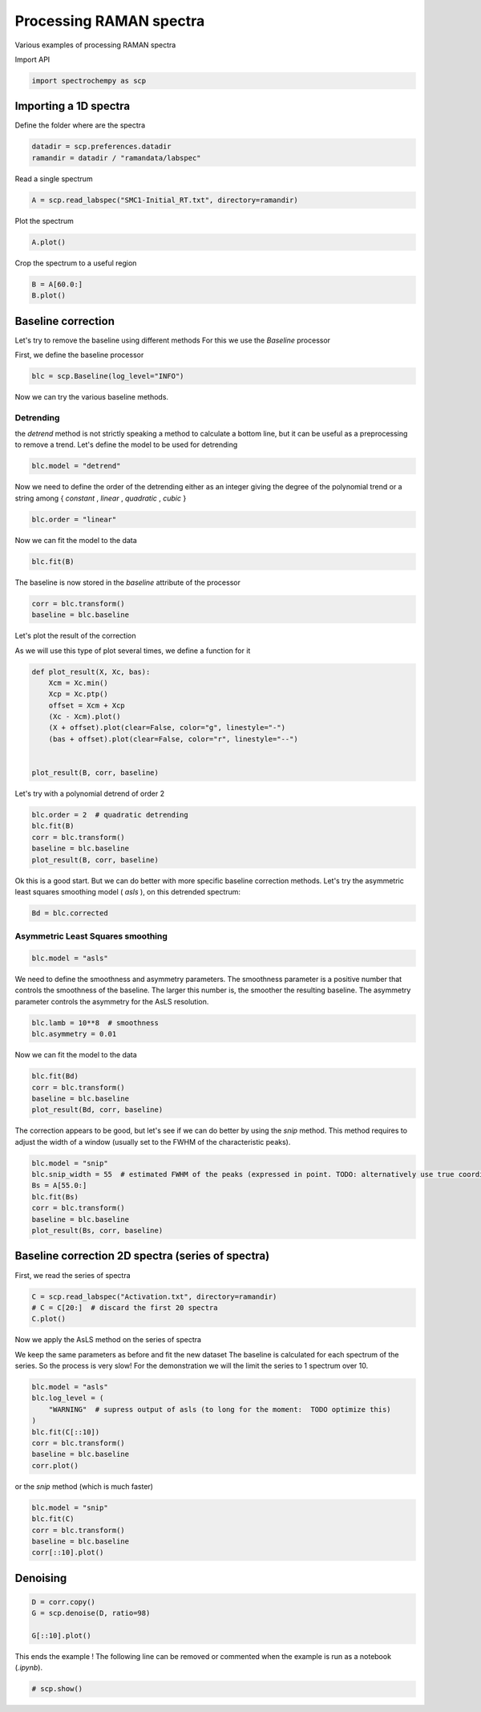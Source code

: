 
.. DO NOT EDIT.
.. THIS FILE WAS AUTOMATICALLY GENERATED BY SPHINX-GALLERY.
.. TO MAKE CHANGES, EDIT THE SOURCE PYTHON FILE:
.. "gettingstarted/examples/gallery/auto_examples_processing/raman/plot_processing_raman.py"
.. LINE NUMBERS ARE GIVEN BELOW.

.. only:: html

    .. note::
        :class: sphx-glr-download-link-note

        :ref:`Go to the end <sphx_glr_download_gettingstarted_examples_gallery_auto_examples_processing_raman_plot_processing_raman.py>`
        to download the full example code.

.. rst-class:: sphx-glr-example-title

.. _sphx_glr_gettingstarted_examples_gallery_auto_examples_processing_raman_plot_processing_raman.py:


Processing RAMAN spectra
========================
Various examples of processing RAMAN spectra

.. GENERATED FROM PYTHON SOURCE LINES 14-15

Import API

.. GENERATED FROM PYTHON SOURCE LINES 15-17

.. code-block:: Python

    import spectrochempy as scp








.. GENERATED FROM PYTHON SOURCE LINES 18-21

Importing a 1D spectra
----------------------
Define the folder where are the spectra

.. GENERATED FROM PYTHON SOURCE LINES 21-24

.. code-block:: Python

    datadir = scp.preferences.datadir
    ramandir = datadir / "ramandata/labspec"








.. GENERATED FROM PYTHON SOURCE LINES 25-26

Read a single spectrum

.. GENERATED FROM PYTHON SOURCE LINES 26-28

.. code-block:: Python

    A = scp.read_labspec("SMC1-Initial_RT.txt", directory=ramandir)








.. GENERATED FROM PYTHON SOURCE LINES 29-30

Plot the spectrum

.. GENERATED FROM PYTHON SOURCE LINES 30-31

.. code-block:: Python

    A.plot()



.. image-sg:: /gettingstarted/examples/gallery/auto_examples_processing/raman/images/sphx_glr_plot_processing_raman_001.png
   :alt: plot processing raman
   :srcset: /gettingstarted/examples/gallery/auto_examples_processing/raman/images/sphx_glr_plot_processing_raman_001.png
   :class: sphx-glr-single-img



.. raw:: html

    <div class="output_subarea output_html rendered_html output_result">

    </div>
    <br />
    <br />

.. GENERATED FROM PYTHON SOURCE LINES 32-33

Crop the spectrum to a useful region

.. GENERATED FROM PYTHON SOURCE LINES 33-35

.. code-block:: Python

    B = A[60.0:]
    B.plot()



.. image-sg:: /gettingstarted/examples/gallery/auto_examples_processing/raman/images/sphx_glr_plot_processing_raman_002.png
   :alt: plot processing raman
   :srcset: /gettingstarted/examples/gallery/auto_examples_processing/raman/images/sphx_glr_plot_processing_raman_002.png
   :class: sphx-glr-single-img



.. raw:: html

    <div class="output_subarea output_html rendered_html output_result">

    </div>
    <br />
    <br />

.. GENERATED FROM PYTHON SOURCE LINES 36-42

Baseline correction
-------------------
Let's try to remove the baseline using different methods
For this we use the `Baseline` processor

First, we define the baseline processor

.. GENERATED FROM PYTHON SOURCE LINES 42-44

.. code-block:: Python

    blc = scp.Baseline(log_level="INFO")








.. GENERATED FROM PYTHON SOURCE LINES 45-46

Now we can try the various baseline methods.

.. GENERATED FROM PYTHON SOURCE LINES 48-53

Detrending
~~~~~~~~~~
the `detrend` method is not strictly speaking a method to calculate a bottom line,
but it can be useful as a preprocessing to remove a trend.
Let's define the model to be used for detrending

.. GENERATED FROM PYTHON SOURCE LINES 53-55

.. code-block:: Python

    blc.model = "detrend"








.. GENERATED FROM PYTHON SOURCE LINES 56-59

Now we need to define the order of the detrending either as an integer giving the
degree of the polynomial trend or a string among { `constant` , `linear` ,
`quadratic` , `cubic` }

.. GENERATED FROM PYTHON SOURCE LINES 59-61

.. code-block:: Python

    blc.order = "linear"








.. GENERATED FROM PYTHON SOURCE LINES 62-63

Now we can fit the model to the data

.. GENERATED FROM PYTHON SOURCE LINES 63-64

.. code-block:: Python

    blc.fit(B)




.. rst-class:: sphx-glr-script-out

 .. code-block:: none


    <spectrochempy.processing.baselineprocessing.baselineprocessing.Baseline object at 0x7f00f6578a60>



.. GENERATED FROM PYTHON SOURCE LINES 65-66

The baseline is now stored in the `baseline` attribute of the processor

.. GENERATED FROM PYTHON SOURCE LINES 66-70

.. code-block:: Python

    corr = blc.transform()
    baseline = blc.baseline









.. GENERATED FROM PYTHON SOURCE LINES 71-75

Let's plot the result of the correction

As we will use this type of plot several times,
we define a function for it

.. GENERATED FROM PYTHON SOURCE LINES 75-86

.. code-block:: Python

    def plot_result(X, Xc, bas):
        Xcm = Xc.min()
        Xcp = Xc.ptp()
        offset = Xcm + Xcp
        (Xc - Xcm).plot()
        (X + offset).plot(clear=False, color="g", linestyle="-")
        (bas + offset).plot(clear=False, color="r", linestyle="--")


    plot_result(B, corr, baseline)




.. image-sg:: /gettingstarted/examples/gallery/auto_examples_processing/raman/images/sphx_glr_plot_processing_raman_003.png
   :alt: plot processing raman
   :srcset: /gettingstarted/examples/gallery/auto_examples_processing/raman/images/sphx_glr_plot_processing_raman_003.png
   :class: sphx-glr-single-img





.. GENERATED FROM PYTHON SOURCE LINES 87-88

Let's try with a polynomial detrend of order 2

.. GENERATED FROM PYTHON SOURCE LINES 88-94

.. code-block:: Python

    blc.order = 2  # quadratic detrending
    blc.fit(B)
    corr = blc.transform()
    baseline = blc.baseline
    plot_result(B, corr, baseline)




.. image-sg:: /gettingstarted/examples/gallery/auto_examples_processing/raman/images/sphx_glr_plot_processing_raman_004.png
   :alt: plot processing raman
   :srcset: /gettingstarted/examples/gallery/auto_examples_processing/raman/images/sphx_glr_plot_processing_raman_004.png
   :class: sphx-glr-single-img





.. GENERATED FROM PYTHON SOURCE LINES 95-99

Ok this is a good start.
But we can do better with more specific baseline correction methods.
Let's try the asymmetric least squares smoothing model ( `asls` ), on this detrended
spectrum:

.. GENERATED FROM PYTHON SOURCE LINES 99-101

.. code-block:: Python

    Bd = blc.corrected








.. GENERATED FROM PYTHON SOURCE LINES 102-104

Asymmetric Least Squares smoothing
~~~~~~~~~~~~~~~~~~~~~~~~~~~~~~~~~~

.. GENERATED FROM PYTHON SOURCE LINES 104-106

.. code-block:: Python

    blc.model = "asls"








.. GENERATED FROM PYTHON SOURCE LINES 107-111

We need to define the smoothness and asymmetry parameters. The smoothness parameter is
a positive number that controls the smoothness of the baseline. The larger this number
is, the smoother the resulting baseline. The asymmetry parameter controls the
asymmetry for the AsLS resolution.

.. GENERATED FROM PYTHON SOURCE LINES 111-114

.. code-block:: Python

    blc.lamb = 10**8  # smoothness
    blc.asymmetry = 0.01








.. GENERATED FROM PYTHON SOURCE LINES 115-116

Now we can fit the model to the data

.. GENERATED FROM PYTHON SOURCE LINES 116-121

.. code-block:: Python

    blc.fit(Bd)
    corr = blc.transform()
    baseline = blc.baseline
    plot_result(Bd, corr, baseline)




.. image-sg:: /gettingstarted/examples/gallery/auto_examples_processing/raman/images/sphx_glr_plot_processing_raman_005.png
   :alt: plot processing raman
   :srcset: /gettingstarted/examples/gallery/auto_examples_processing/raman/images/sphx_glr_plot_processing_raman_005.png
   :class: sphx-glr-single-img





.. GENERATED FROM PYTHON SOURCE LINES 122-125

The correction appears to be good, but let's see if we can do better by using the
`snip` method. This method requires to adjust the width of a window (usually set to
the FWHM of the characteristic peaks).

.. GENERATED FROM PYTHON SOURCE LINES 125-133

.. code-block:: Python

    blc.model = "snip"
    blc.snip_width = 55  # estimated FWHM of the peaks (expressed in point. TODO: alternatively use true coordinates)
    Bs = A[55.0:]
    blc.fit(Bs)
    corr = blc.transform()
    baseline = blc.baseline
    plot_result(Bs, corr, baseline)




.. image-sg:: /gettingstarted/examples/gallery/auto_examples_processing/raman/images/sphx_glr_plot_processing_raman_006.png
   :alt: plot processing raman
   :srcset: /gettingstarted/examples/gallery/auto_examples_processing/raman/images/sphx_glr_plot_processing_raman_006.png
   :class: sphx-glr-single-img





.. GENERATED FROM PYTHON SOURCE LINES 134-137

Baseline correction 2D spectra (series of spectra)
--------------------------------------------------
First, we read the series of spectra

.. GENERATED FROM PYTHON SOURCE LINES 137-141

.. code-block:: Python


    C = scp.read_labspec("Activation.txt", directory=ramandir)
    # C = C[20:]  # discard the first 20 spectra
    C.plot()



.. image-sg:: /gettingstarted/examples/gallery/auto_examples_processing/raman/images/sphx_glr_plot_processing_raman_007.png
   :alt: plot processing raman
   :srcset: /gettingstarted/examples/gallery/auto_examples_processing/raman/images/sphx_glr_plot_processing_raman_007.png
   :class: sphx-glr-single-img



.. raw:: html

    <div class="output_subarea output_html rendered_html output_result">

    </div>
    <br />
    <br />

.. GENERATED FROM PYTHON SOURCE LINES 142-148

Now we apply the AsLS method on the series of spectra

We keep the same parameters as before and fit the new dataset
The baseline is calculated for each spectrum of the series. So the process is
very slow!  For the demonstration we will the limit the series to 1 spectrum
over 10.

.. GENERATED FROM PYTHON SOURCE LINES 148-157

.. code-block:: Python


    blc.model = "asls"
    blc.log_level = (
        "WARNING"  # supress output of asls (to long for the moment:  TODO optimize this)
    )
    blc.fit(C[::10])
    corr = blc.transform()
    baseline = blc.baseline
    corr.plot()



.. image-sg:: /gettingstarted/examples/gallery/auto_examples_processing/raman/images/sphx_glr_plot_processing_raman_008.png
   :alt: plot processing raman
   :srcset: /gettingstarted/examples/gallery/auto_examples_processing/raman/images/sphx_glr_plot_processing_raman_008.png
   :class: sphx-glr-single-img



.. raw:: html

    <div class="output_subarea output_html rendered_html output_result">

    </div>
    <br />
    <br />

.. GENERATED FROM PYTHON SOURCE LINES 158-159

or the `snip` method (which is much faster)

.. GENERATED FROM PYTHON SOURCE LINES 159-164

.. code-block:: Python

    blc.model = "snip"
    blc.fit(C)
    corr = blc.transform()
    baseline = blc.baseline
    corr[::10].plot()



.. image-sg:: /gettingstarted/examples/gallery/auto_examples_processing/raman/images/sphx_glr_plot_processing_raman_009.png
   :alt: plot processing raman
   :srcset: /gettingstarted/examples/gallery/auto_examples_processing/raman/images/sphx_glr_plot_processing_raman_009.png
   :class: sphx-glr-single-img



.. raw:: html

    <div class="output_subarea output_html rendered_html output_result">

    </div>
    <br />
    <br />

.. GENERATED FROM PYTHON SOURCE LINES 165-167

Denoising
---------

.. GENERATED FROM PYTHON SOURCE LINES 167-172

.. code-block:: Python

    D = corr.copy()
    G = scp.denoise(D, ratio=98)

    G[::10].plot()




.. image-sg:: /gettingstarted/examples/gallery/auto_examples_processing/raman/images/sphx_glr_plot_processing_raman_010.png
   :alt: plot processing raman
   :srcset: /gettingstarted/examples/gallery/auto_examples_processing/raman/images/sphx_glr_plot_processing_raman_010.png
   :class: sphx-glr-single-img



.. raw:: html

    <div class="output_subarea output_html rendered_html output_result">

    </div>
    <br />
    <br />

.. GENERATED FROM PYTHON SOURCE LINES 173-175

This ends the example ! The following line can be removed or commented
when the example is run as a notebook (`.ipynb`).

.. GENERATED FROM PYTHON SOURCE LINES 175-177

.. code-block:: Python


    # scp.show()








.. rst-class:: sphx-glr-timing

   **Total running time of the script:** (0 minutes 4.249 seconds)


.. _sphx_glr_download_gettingstarted_examples_gallery_auto_examples_processing_raman_plot_processing_raman.py:

.. only:: html

  .. container:: sphx-glr-footer sphx-glr-footer-example

    .. container:: sphx-glr-download sphx-glr-download-jupyter

      :download:`Download Jupyter notebook: plot_processing_raman.ipynb <plot_processing_raman.ipynb>`

    .. container:: sphx-glr-download sphx-glr-download-python

      :download:`Download Python source code: plot_processing_raman.py <plot_processing_raman.py>`

    .. container:: sphx-glr-download sphx-glr-download-zip

      :download:`Download zipped: plot_processing_raman.zip <plot_processing_raman.zip>`
